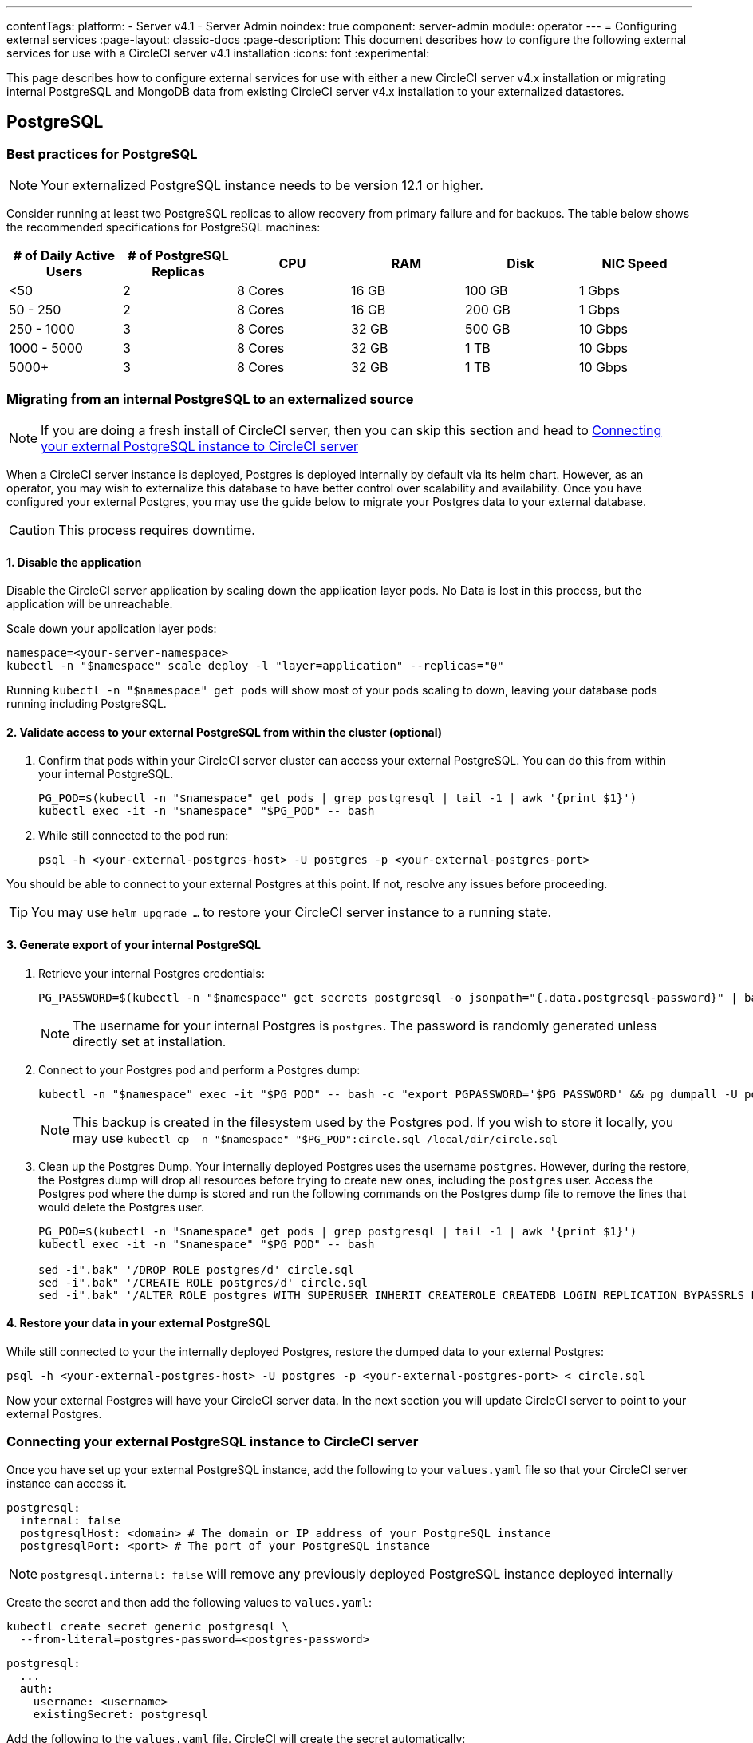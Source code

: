 ---
contentTags:
  platform:
    - Server v4.1
    - Server Admin
noindex: true
component: server-admin
module: operator
---
= Configuring external services
:page-layout: classic-docs
:page-description: This document describes how to configure the following external services for use with a CircleCI server v4.1 installation
:icons: font
:experimental:

This page describes how to configure external services for use with either a new CircleCI server v4.x installation or migrating internal PostgreSQL and MongoDB data from existing CircleCI server v4.x installation to your externalized datastores.

[#postgresql]
== PostgreSQL

[#best-practices-for-your-postgresql]
=== Best practices for PostgreSQL

NOTE: Your externalized PostgreSQL instance needs to be version 12.1 or higher.

Consider running at least two PostgreSQL replicas to allow recovery from primary failure and for backups. The table below shows the recommended specifications for PostgreSQL machines:

[.table.table-striped]
[cols=6*, options="header", stripes=even]
|===
|# of Daily Active Users
|# of PostgreSQL Replicas
|CPU
|RAM
|Disk
|NIC Speed

|<50
|2
|8 Cores
|16 GB
|100 GB
| 1 Gbps

|50 - 250
|2
|8 Cores
|16 GB
|200 GB
|1 Gbps

|250 - 1000
|3
|8 Cores
|32 GB
|500 GB
|10 Gbps

|1000 - 5000
|3
|8 Cores
|32 GB
|1 TB
|10 Gbps

|5000+
|3
|8 Cores
|32 GB
|1 TB
|10 Gbps
|===


[#migrating-from-internal-postgres]
=== Migrating from an internal PostgreSQL to an externalized source

NOTE: If you are doing a fresh install of CircleCI server, then you can skip this section and head to <<connecting-your-external-postgres>>

When a CircleCI server instance is deployed, Postgres is deployed internally by default via its helm chart. However, as an operator, you may wish to externalize this database to have better control over scalability and availability. Once you have configured your external Postgres, you may use the guide below to migrate your Postgres data to your external database.

CAUTION: This process requires downtime.

==== 1. Disable the application

Disable the CircleCI server application by scaling down the application layer pods. No Data is lost in this process, but the application will be unreachable.

Scale down your application layer pods:

[source,shell]
----
namespace=<your-server-namespace>
kubectl -n "$namespace" scale deploy -l "layer=application" --replicas="0"
----

Running `kubectl -n "$namespace" get pods` will show most of your pods scaling to down, leaving your database pods running including PostgreSQL.

==== 2. Validate access to your external PostgreSQL from within the cluster (optional)

. Confirm that pods within your CircleCI server cluster can access your external PostgreSQL. You can do this from within your internal PostgreSQL.
+
[source,shell]
----
PG_POD=$(kubectl -n "$namespace" get pods | grep postgresql | tail -1 | awk '{print $1}')
kubectl exec -it -n "$namespace" "$PG_POD" -- bash
----

. While still connected to the pod run:
+
[source,shell]
----
psql -h <your-external-postgres-host> -U postgres -p <your-external-postgres-port>
----

You should be able to connect to your external Postgres at this point. If not, resolve any issues before proceeding.

TIP: You may use `helm upgrade ...` to restore your CircleCI server instance to a running state.

==== 3. Generate export of your internal PostgreSQL

. Retrieve your internal Postgres credentials:
+
[source,shell]
----
PG_PASSWORD=$(kubectl -n "$namespace" get secrets postgresql -o jsonpath="{.data.postgresql-password}" | base64 --decode)
----
+
NOTE: The username for your internal Postgres is `postgres`. The password is randomly generated unless directly set at installation.

. Connect to your Postgres pod and perform a Postgres dump:
+
[source,shell]
----
kubectl -n "$namespace" exec -it "$PG_POD" -- bash -c "export PGPASSWORD='$PG_PASSWORD' && pg_dumpall -U postgres -c" > circle.sql
----
+
NOTE: This backup is created in the filesystem used by the Postgres pod. If you wish to store it locally, you may use `kubectl cp -n "$namespace" "$PG_POD":circle.sql /local/dir/circle.sql`

. Clean up the Postgres Dump. Your internally deployed Postgres uses the username `postgres`. However, during the restore, the Postgres dump will drop all resources before trying to create new ones, including the `postgres` user. Access the Postgres pod where the dump is stored and run the following commands on the Postgres dump file to remove the lines that would delete the Postgres user.
+
[source,shell]
----
PG_POD=$(kubectl -n "$namespace" get pods | grep postgresql | tail -1 | awk '{print $1}')
kubectl exec -it -n "$namespace" "$PG_POD" -- bash

sed -i".bak" '/DROP ROLE postgres/d' circle.sql
sed -i".bak" '/CREATE ROLE postgres/d' circle.sql
sed -i".bak" '/ALTER ROLE postgres WITH SUPERUSER INHERIT CREATEROLE CREATEDB LOGIN REPLICATION BYPASSRLS PASSWORD/d' circle.sql
----

==== 4. Restore your data in your external PostgreSQL

While still connected to your the internally deployed Postgres, restore the dumped data to your external Postgres:

[source,shell]
----
psql -h <your-external-postgres-host> -U postgres -p <your-external-postgres-port> < circle.sql
----

Now your external Postgres will have your CircleCI server data. In the next section you will update CircleCI server to point to your external Postgres.

[#connecting-your-external-postgres]
=== Connecting your external PostgreSQL instance to CircleCI server

Once you have set up your external PostgreSQL instance, add the following to your `values.yaml` file so that your CircleCI server instance can access it.

[source,yaml]
----
postgresql:
  internal: false
  postgresqlHost: <domain> # The domain or IP address of your PostgreSQL instance
  postgresqlPort: <port> # The port of your PostgreSQL instance
----

NOTE: `postgresql.internal: false` will remove any previously deployed PostgreSQL instance deployed internally

[tab.postgres.Create_secret_yourself]
--
Create the secret and then add the following values to `values.yaml`:

[source,shell]
----
kubectl create secret generic postgresql \
  --from-literal=postgres-password=<postgres-password>
----

[source,yaml]
----
postgresql:
  ...
  auth:
    username: <username>
    existingSecret: postgresql
----
--

[tab.postgres.CircleCI_creates_secret]
--
Add the following to
the `values.yaml` file. CircleCI will create the secret automatically:

[source,yaml]
----
postgresql:
  ...
  auth:
    username: <username> # A user with the appropriate privileges to access your PostgreSQL instance.
    password: <password> # The password of the user account used to access your PostgreSQL instance.
----
--

The changes will take effect upon running `helm install/upgrade`. If you are completing a migration to an externalized PostgreSQL instance then when you perform `helm upgrade`, the scaled down pods will be scaled back to their replica numbers as defined by your `values.yaml`.


[#backing-up-postgresql]
=== Back up PostgreSQL
PostgreSQL provides official documentation for backing up and restoring your PostgreSQL 12 install, which can be found link:https://www.postgresql.org/docs/12/backup.html[here].

We strongly recommend the following:

* Take daily backups
* Keep at least 30 days of backups
* Use encrypted storage for backups as databases might contain sensitive information
* Perform a backup before each upgrade of CircleCI server

[#mongodb]
== MongoDB

NOTE: If using your own MongoDB instance, it needs to be version 3.6 or higher.

[#migrating-from-internal-mongodb]
=== Migrating from an internal MongoDB to an externalized source

NOTE: If you are doing a fresh install of CircleCI server, then you can skip this section and head to <<connecting-your-external-mongodb>>

When a CircleCI server instance deployed, MongoDB is deployed internally by default via its helm chart. However, as an operator, you may wish to externalize this database to have better control over scalability and availability. Once you have configured your external MongoDB, you may use the guide below to migrate your Mongo data to your external database.

CAUTION: This process requires downtime.

==== 1. Disable the application

Disable the CircleCI server application by scaling down the application layer pods. No Data is lost in this process, but the application will be unreachable.

Scale down your application layer pods:

[source,shell]
----
namespace=<your-server-namespace>
kubectl -n "$namespace" scale deploy -l "layer=application" --replicas="0"
----

Running `kubectl -n "$namespace" get pods` will show most of your pods scaling to down, leaving your database pods running, including Mongo.

==== 2. Validate access to your external MongoDB from within the cluster (optional)

. Confirm that pods within your CircleCI server cluster can access your external MongoDB. You can do this from within your internal MongoDB pod:
+
[source,shell]
----
MONGO_POD="mongodb-0"
kubectl exec -it -n "$namespace" "$MONGO_POD" -- bash
----

. While still connected to the pod run the following:
+
[source,shell]
----
mongo --username <username> --password --authenticationDatabase admin --host <external-mongodb-host> --port <external-mongodb-port>
----

You should be able to connect to your external MongoDB at this point. If not, resolve any issues before proceeding.

TIP: You may use `helm upgrade ...` to restore your CircleCI server instance to a running state.

==== 3. Generate export of your internal MongoDB

. Retrieve your internal MongoDB credentials:
+
[source,shell]
----
MONGO_POD="mongodb-0"
MONGODB_USERNAME="root"
MONGODB_PASSWORD=$(kubectl -n "$namespace" get secrets mongodb -o jsonpath="{.data.mongodb-root-password}" | base64 --decode)
----

. Create a backup directory in your MongoDB pod:
+
[source,shell]
----
kubectl -n "$namespace" exec "$MONGO_POD" -- mkdir -p /tmp/backups/
----

. Generate a MongoDB database dump to the backup directory you just created:
+
[source,shell]
----
kubectl -n "$namespace" exec -it "$MONGO_POD" -- bash -c "mongodump -u '$MONGODB_USERNAME' -p '$MONGODB_PASSWORD' --authenticationDatabase admin --db=circle_ghe --out=/tmp/backups/"
----

==== 4. Restore your data in your external MongoDB

Use the generated MongoDB backup to restore the data to your external MongoDB:

[source,shell]
----
kubectl -n "$namespace" exec "$MONGO_POD" -- mongorestore --drop -u "$MONGODB_USERNAME" -p "$MONGODB_PASSWORD" --host <external-mongodb-host> --port <external-mongodb-port> --authenticationDatabase admin /tmp/backups/circle_ghe;
----

Now your external MongoDB will have your CircleCI server data. In the next section you will update CircleCI server to point to your external MongoDB.

[#connecting-your-external-mongodb]
=== Connecting your external MongoDB instance to CircleCI server

Once you have configured your external MongoDB instance, add the following to your `values.yaml` file to connect your CircleCI server instance.

[source,yaml]
----
mongodb:
  internal: false
  hosts: <hostname:port> # this can be a comma-separated list of multiple hosts for sharded instances
  ssl: <ssl-enabled>
  # If using an SSL connection with custom CA or self-signed certs, set this
  # to true
  tlsInsecure: false
  # Any other options you'd like to append to the MongoDB connection string.
  # Format as query string (key=value pairs, separated by &, special characters
  # need to be URL encoded)
  options: <additional-options>
  auth:
    database: <authentication-source-database
    mechanism: SCRAM-SHA-1
----

[tab.mongo.Create_secret_yourself]
--
Create the secret and then add the following values to `values.yaml`:

[source,shell]
----
kubectl create secret generic mongodb \
--from-literal=mongodb-root-password=<root-password> \
--from-literal=mongodb-password=dontmatter
----

[source,yaml]
----
mongodb:
  ...
  auth:
    ...
    username: <username>
    existingSecret: mongodb
----
--

[tab.mongo.CircleCI_creates_secret]
--
Add the following to
the `values.yaml` file. CircleCI will create the secret automatically:

[source,yaml]
----
mongodb:
  ...
  auth:
    ...
    username: <username>
    rootPassword: <root-password>
    password: <password>
----
--

The changes will take effect upon running `helm install/upgrade`. If you are completing a migration to an externalized MongoDB instance then when you perform `helm upgrade`, the scaled down pods will be scaled back to their replica numbers as defined by your `values.yaml`.